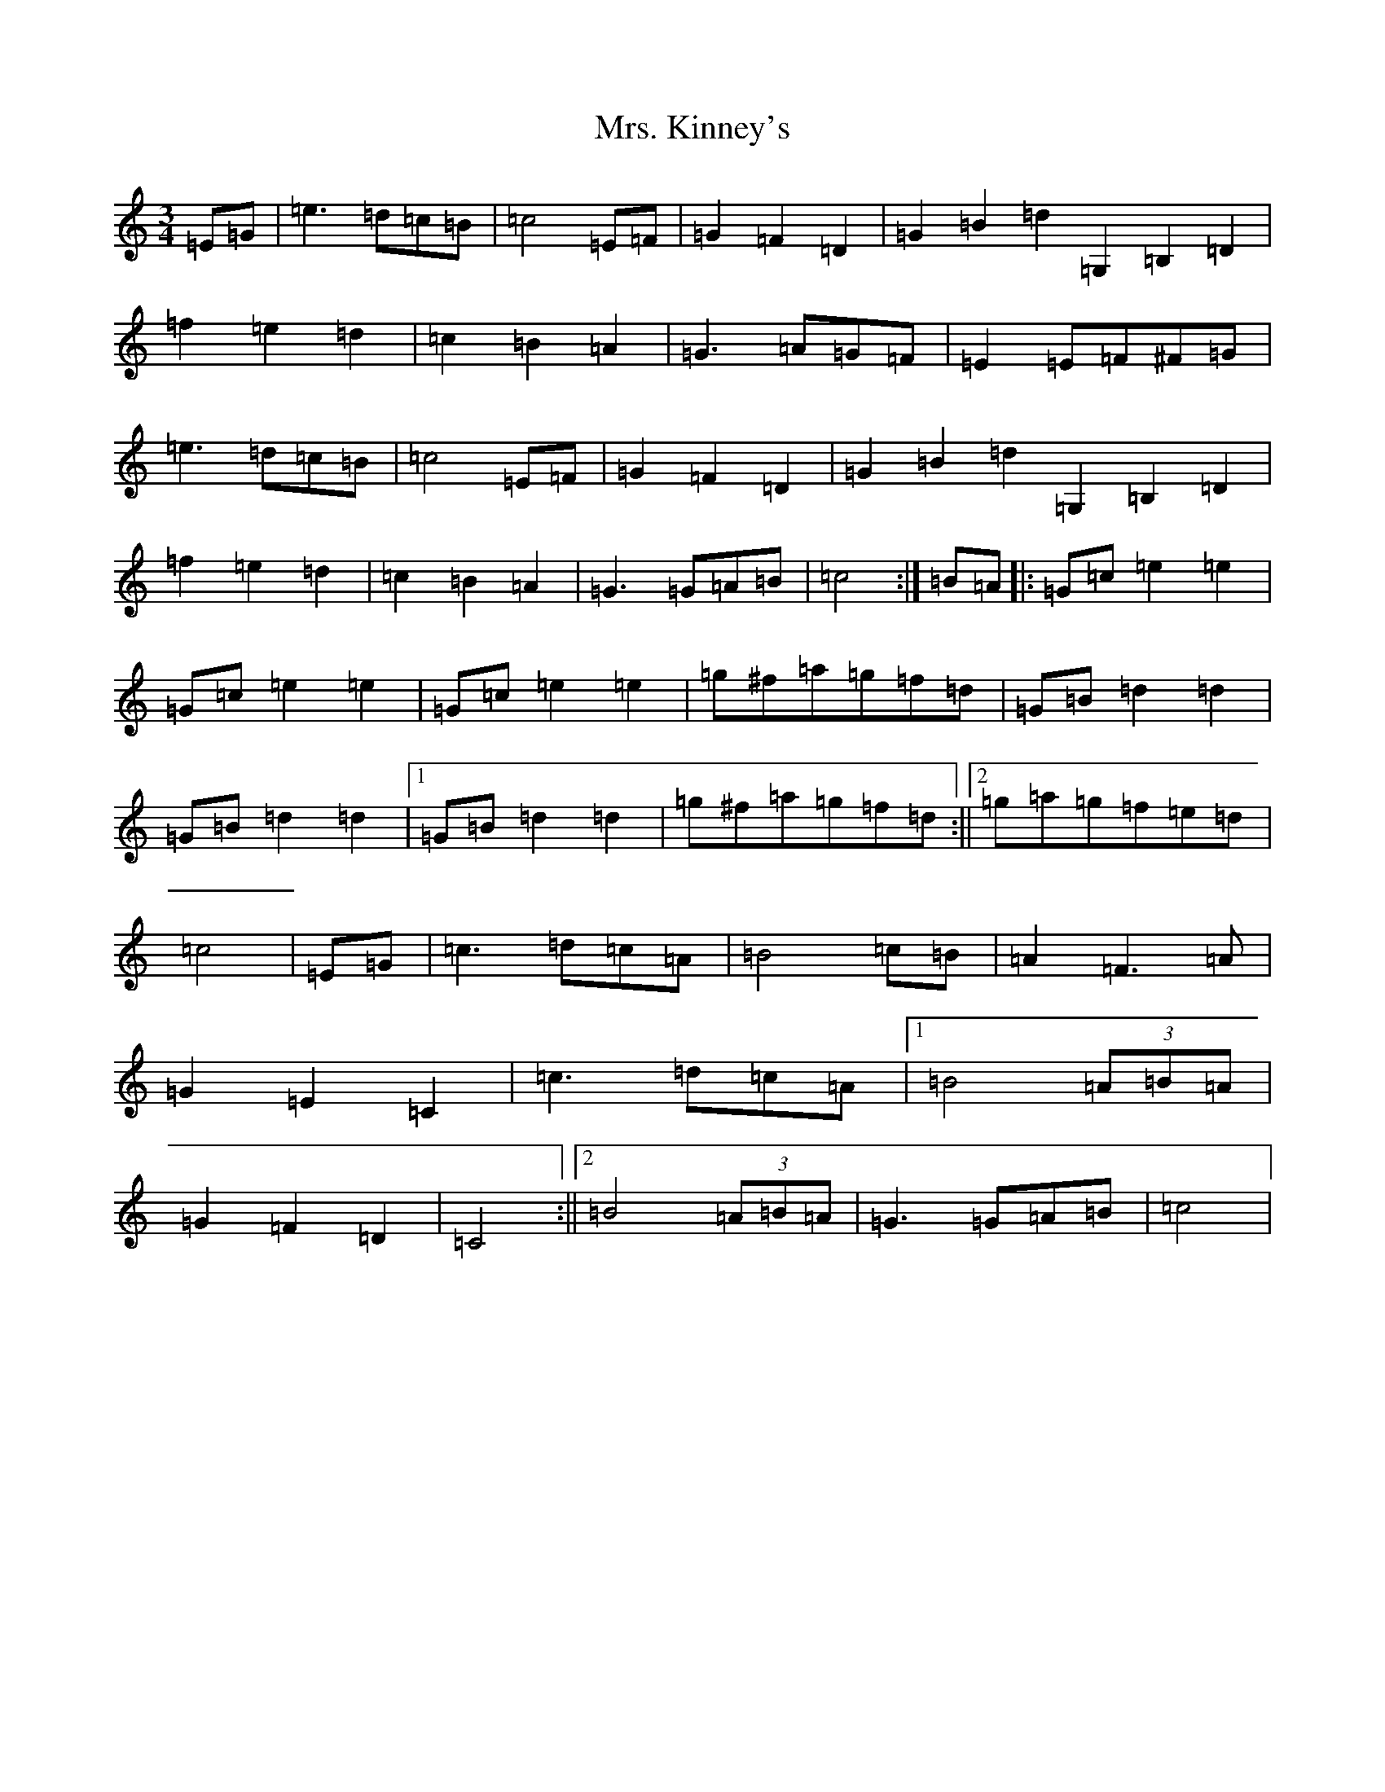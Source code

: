 X: 14922
T: Mrs. Kinney's
S: https://thesession.org/tunes/480#setting35450
Z: D Major
R: waltz
M:3/4
L:1/8
K: C Major
=E=G|=e3=d=c=B|=c4=E=F|=G2=F2=D2|=G2=B2=d2=G,2=B,2=D2|=f2=e2=d2|=c2=B2=A2|=G3=A=G=F|=E2=E=F^F=G|=e3=d=c=B|=c4=E=F|=G2=F2=D2|=G2=B2=d2=G,2=B,2=D2|=f2=e2=d2|=c2=B2=A2|=G3=G=A=B|=c4:|=B=A|:=G=c=e2=e2|=G=c=e2=e2|=G=c=e2=e2|=g^f=a=g=f=d|=G=B=d2=d2|=G=B=d2=d2|1=G=B=d2=d2|=g^f=a=g=f=d:||2=g=a=g=f=e=d|=c4|=E=G|=c3=d=c=A|=B4=c=B|=A2=F3=A|=G2=E2=C2|=c3=d=c=A|1=B4(3=A=B=A|=G2=F2=D2|=C4:||2=B4(3=A=B=A|=G3=G=A=B|=c4|